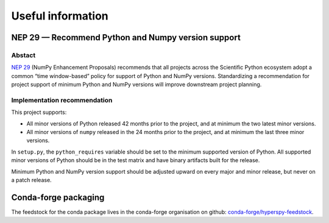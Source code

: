 
.. _useful_information-label:

Useful information
==================

NEP 29 — Recommend Python and Numpy version support
---------------------------------------------------

Abstact
^^^^^^^

`NEP 29 <https://numpy.org/neps/nep-0029-deprecation_policy.html>`_ 
(NumPy Enhancement Proposals) recommends that all projects across the
Scientific Python ecosystem adopt a common “time window-based” policy for
support of Python and NumPy versions. Standardizing a recommendation for
project support of minimum Python and NumPy versions will improve downstream
project planning.

Implementation recommendation
^^^^^^^^^^^^^^^^^^^^^^^^^^^^^

This project supports:

* All minor versions of Python released 42 months prior to the project, and
  at minimum the two latest minor versions.
* All minor versions of ``numpy`` released in the 24 months prior to the project,
  and at minimum the last three minor versions.

In ``setup.py``, the ``python_requires`` variable should be set to the minimum
supported version of Python. All supported minor versions of Python should be
in the test matrix and have binary artifacts built for the release.

Minimum Python and NumPy version support should be adjusted upward on every
major and minor release, but never on a patch release.

Conda-forge packaging
---------------------

The feedstock for the conda package lives in the conda-forge organisation on
github: `conda-forge/hyperspy-feedstock <https://github.com/conda-forge/hyperspy-feedstock>`_.
